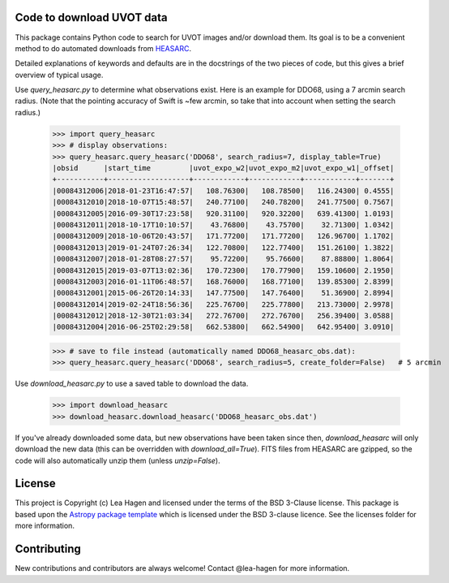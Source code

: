 Code to download UVOT data
--------------------------

.. image:: http://img.shields.io/badge/powered%20by-AstroPy-orange.svg?style=flat
    :target: http://www.astropy.org
    :alt: Powered by Astropy Badge


This package contains Python code to search for UVOT images and/or download
them.  Its goal is to be a convenient method to do automated downloads
from `HEASARC
<https://heasarc.gsfc.nasa.gov/cgi-bin/W3Browse/swift.pl>`_.

Detailed explanations of keywords and defaults are in the docstrings of the two pieces of code, but this gives a brief overview of typical usage.

Use `query_heasarc.py` to determine what observations exist.  Here is an example for DDO68, using a 7 arcmin search radius.  (Note that the pointing accuracy of Swift is ~few arcmin, so take that into account when setting the search radius.)

    >>> import query_heasarc
    >>> # display observations:
    >>> query_heasarc.query_heasarc('DDO68', search_radius=7, display_table=True)
    |obsid      |start_time         |uvot_expo_w2|uvot_expo_m2|uvot_expo_w1|_offset|
    +-----------+-------------------+------------+------------+------------+-------+
    |00084312006|2018-01-23T16:47:57|   108.76300|   108.78500|   116.24300| 0.4555|
    |00084312010|2018-10-07T15:48:57|   240.77100|   240.78200|   241.77500| 0.7567|
    |00084312005|2016-09-30T17:23:58|   920.31100|   920.32200|   639.41300| 1.0193|
    |00084312011|2018-10-17T10:10:57|    43.76800|    43.75700|    32.71300| 1.0342|
    |00084312009|2018-10-06T20:43:57|   171.77200|   171.77200|   126.96700| 1.1702|
    |00084312013|2019-01-24T07:26:34|   122.70800|   122.77400|   151.26100| 1.3822|
    |00084312007|2018-01-28T08:27:57|    95.72200|    95.76600|    87.88800| 1.8064|
    |00084312015|2019-03-07T13:02:36|   170.72300|   170.77900|   159.10600| 2.1950|
    |00084312003|2016-01-11T06:48:57|   168.76000|   168.77100|   139.85300| 2.8399|
    |00084312001|2015-06-26T20:14:33|   147.77500|   147.76400|    51.36900| 2.8994|
    |00084312014|2019-02-24T18:56:36|   225.76700|   225.77800|   213.73000| 2.9978|
    |00084312012|2018-12-30T21:03:34|   272.76700|   272.76700|   256.39400| 3.0588|
    |00084312004|2016-06-25T02:29:58|   662.53800|   662.54900|   642.95400| 3.0910|
    
    >>> # save to file instead (automatically named DDO68_heasarc_obs.dat):
    >>> query_heasarc.query_heasarc('DDO68', search_radius=5, create_folder=False)   # 5 arcmin


Use `download_heasarc.py` to use a saved table to download the data.

    >>> import download_heasarc
    >>> download_heasarc.download_heasarc('DDO68_heasarc_obs.dat')

If you've already downloaded some data, but new observations have been taken since then, `download_heasarc` will only download the new data (this can be overridden with `download_all=True`).  FITS files from HEASARC are gzipped, so the code will also automatically unzip them (unless `unzip=False`).



License
-------

This project is Copyright (c) Lea Hagen and licensed under
the terms of the BSD 3-Clause license. This package is based upon
the `Astropy package template <https://github.com/astropy/package-template>`_
which is licensed under the BSD 3-clause licence. See the licenses folder for
more information.


Contributing
------------

New contributions and contributors are always welcome!  Contact
@lea-hagen for more information.
